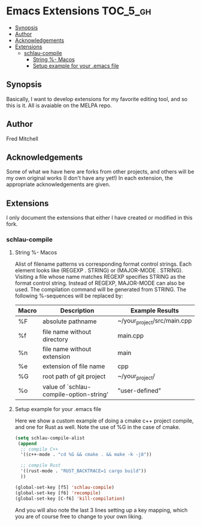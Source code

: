 * Emacs Extensions                                                 :TOC_5_gh:
  - [[#synopsis][Synopsis]]
  - [[#author][Author]]
  - [[#acknowledgements][Acknowledgements]]
  - [[#extensions][Extensions]]
    - [[#schlau-compile][schlau-compile]]
      - [[#string---macos][String %- Macos]]
      - [[#setup-example-for-your-emacs-file][Setup example for your .emacs file]]

** Synopsis
   Basically, I want to develop extensions for my favorite editing tool, and
   so this is it. All is avaiable on the MELPA repo.


** Author
   Fred Mitchell
** Acknowledgements
   Some of what we have here are forks from other projects, and others
   will be my own original works (I don't have any yet!) In each
   extension, the appropriate acknowledgements are given.
** Extensions
   I only document the extensions that either I have created or
   modified in this fork.
*** schlau-compile
**** String %- Macos
     Alist of filename patterns vs corresponding format control strings.
     Each element looks like (REGEXP . STRING) or (MAJOR-MODE . STRING).
     Visiting a file whose name matches REGEXP specifies STRING as the
     format control string.  Instead of REGEXP, MAJOR-MODE can also be used.
     The compilation command will be generated from STRING.
     The following %-sequences will be replaced by:

     | Macro | Description                             | Example Results             |
     |-------+-----------------------------------------+-----------------------------|
     | %F    | absolute pathname                       | ~/your_project/src/main.cpp |
     | %f    | file name without directory             | main.cpp                    |
     | %n    | file name without extension             | main                        |
     | %e    | extension of file name                  | cpp                         |
     | %G    | root path of git project                | ~/your_project/             |
     | %o    | value of `schlau-compile-option-string' | "user-defined"              |

**** Setup example for your .emacs file
     Here we show a custom example of doing a cmake c++ project compile,
     and one for Rust as well. Note the use of %G in the case of cmake.

     #+begin_src lisp
     (setq schlau-compile-alist
      (append
       ;; compile C++
       '((c++-mode . "cd %G && cmake . && make -k -j8"))

       ;; compile Rust
       '((rust-mode . "RUST_BACKTRACE=1 cargo build"))
       ))

     (global-set-key [f5] 'schlau-compile)
     (global-set-key [f6] 'recompile)
     (global-set-key [C-f6] 'kill-compilation)
     #+end_src

     And you will also note the last 3 lines setting up a key mapping,
     which you are of course free to change to your own liking.
